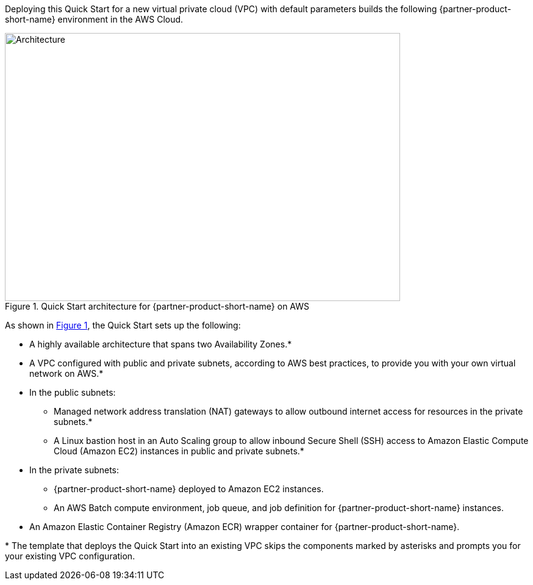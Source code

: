 :xrefstyle: short

Deploying this Quick Start for a new virtual private cloud (VPC) with
default parameters builds the following {partner-product-short-name} environment in the
AWS Cloud.

// Replace this example diagram with your own. Follow our wiki guidelines: https://w.amazon.com/bin/view/AWS_Quick_Starts/Process_for_PSAs/#HPrepareyourarchitecturediagram. Upload your source PowerPoint file to the GitHub {deployment name}/docs/images/ directory in this repo.

[#architecture1]
.Quick Start architecture for {partner-product-short-name} on AWS
image::../docs/deployment_guide/images/nvidia-parabricks-architecture-diagram.png[Architecture,width=648,height=439]
As shown in <<architecture1>>, the Quick Start sets up the following:

* A highly available architecture that spans two Availability Zones.*
* A VPC configured with public and private subnets, according to AWS
best practices, to provide you with your own virtual network on AWS.*
* In the public subnets:
** Managed network address translation (NAT) gateways to allow outbound
internet access for resources in the private subnets.*
** A Linux bastion host in an Auto Scaling group to allow inbound Secure
Shell (SSH) access to Amazon Elastic Compute Cloud (Amazon EC2) instances in public and private subnets.*
* In the private subnets:
** {partner-product-short-name} deployed to Amazon EC2 instances.
** An AWS Batch compute environment, job queue, and job definition for {partner-product-short-name} instances.
// Add bullet points for any additional components that are included in the deployment. Ensure that the additional components are also represented in the architecture diagram. End each bullet with a period.
* An Amazon Elastic Container Registry (Amazon ECR) wrapper container for {partner-product-short-name}.

[.small]#* The template that deploys the Quick Start into an existing VPC skips the components marked by asterisks and prompts you for your existing VPC configuration.#

